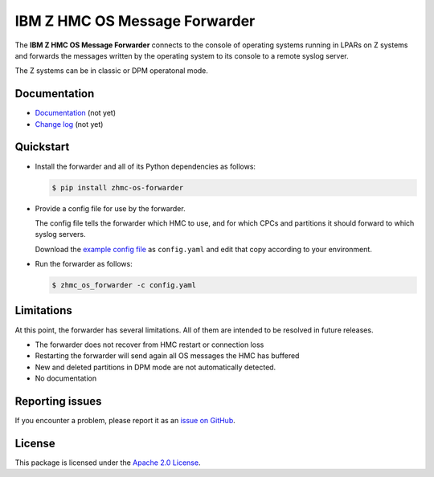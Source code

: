 .. Copyright 2023 IBM Corp. All Rights Reserved.
..
.. Licensed under the Apache License, Version 2.0 (the "License");
.. you may not use this file except in compliance with the License.
.. You may obtain a copy of the License at
..
..    http://www.apache.org/licenses/LICENSE-2.0
..
.. Unless required by applicable law or agreed to in writing, software
.. distributed under the License is distributed on an "AS IS" BASIS,
.. WITHOUT WARRANTIES OR CONDITIONS OF ANY KIND, either express or implied.
.. See the License for the specific language governing permissions and
.. limitations under the License.

IBM Z HMC OS Message Forwarder
==============================

.. image:: https://img.shields.io/pypi/v/zhmc-os-forwarder.svg
    :target: https://pypi.python.org/pypi/zhmc-os-forwarder/
    :alt: Version on Pypi

.. image:: https://github.com/zhmcclient/zhmc-os-forwarder/workflows/test/badge.svg?branch=master
    :target: https://github.com/zhmcclient/zhmc-os-forwarder/actions?query=branch%3Amaster
    :alt: Test status (master)

.. image:: https://readthedocs.org/projects/zhmc-os-forwarder/badge/?version=latest
    :target: https://readthedocs.org/projects/zhmc-os-forwarder/builds/
    :alt: Docs status (master)

.. image:: https://coveralls.io/repos/github/zhmcclient/zhmc-os-forwarder/badge.svg?branch=master
    :target: https://coveralls.io/github/zhmcclient/zhmc-os-forwarder?branch=master
    :alt: Test coverage (master)

The **IBM Z HMC OS Message Forwarder** connects to the console of operating
systems running in LPARs on Z systems and forwards the messages written by the
operating system to its console to a remote syslog server.

The Z systems can be in classic or DPM operatonal mode.

.. # The forwarder attempts to stay up as much as possible, for example it performs
.. # automatic session renewals with the HMC if the logon session expires, and it
.. # survives HMC reboots and automatically picks up message forwarding at the
.. # right message sequence number once the HMC come back up.

.. _IBM Z: https://www.ibm.com/it-infrastructure/z

Documentation
-------------

* `Documentation`_ (not yet)
* `Change log`_ (not yet)

.. _Documentation: https://zhmc-os-forwarder.readthedocs.io/en/stable/
.. _Change log: https://zhmc-os-forwarder.readthedocs.io/en/stable/changes.html

Quickstart
----------

* Install the forwarder and all of its Python dependencies as follows:

  .. code-block:: bash

      $ pip install zhmc-os-forwarder

* Provide a config file for use by the forwarder.

  The config file tells the forwarder which HMC to use, and for which CPCs
  and partitions it should forward to which syslog servers.

  Download the `example config file`_ as ``config.yaml`` and edit that copy
  according to your environment.

.. # For details, see `forwarder config file`_.

.. _forwarder config file: https://zhmc-os-forwarder.readthedocs.io/en/stable/usage.html#hmc-credentials-file
.. _example config file: examples/config_example.yaml

* Run the forwarder as follows:

  .. code-block:: bash

      $ zhmc_os_forwarder -c config.yaml

Limitations
-----------

At this point, the forwarder has several limitations. All of them are intended
to be resolved in future releases.

* The forwarder does not recover from HMC restart or connection loss
* Restarting the forwarder will send again all OS messages the HMC has buffered
* New and deleted partitions in DPM mode are not automatically detected.
* No documentation

Reporting issues
----------------

If you encounter a problem, please report it as an `issue on GitHub`_.

.. _issue on GitHub: https://github.com/zhmcclient/zhmc-os-forwarder/issues

License
-------

This package is licensed under the `Apache 2.0 License`_.

.. _Apache 2.0 License: http://apache.org/licenses/LICENSE-2.0

